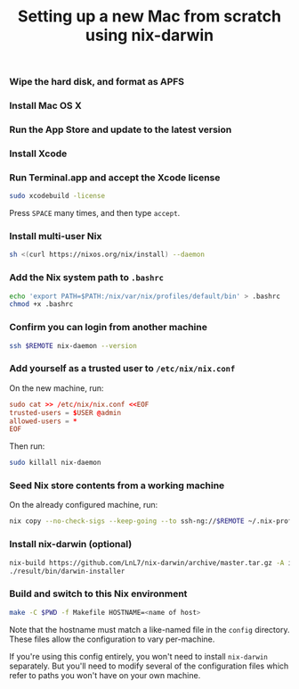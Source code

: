 #+TITLE: Setting up a new Mac from scratch using nix-darwin

*** Wipe the hard disk, and format as APFS

*** Install Mac OS X

*** Run the App Store and update to the latest version

*** Install Xcode

*** Run Terminal.app and accept the Xcode license

#+begin_src sh
sudo xcodebuild -license
#+end_src

Press =SPACE= many times, and then type =accept=.

*** Install multi-user Nix

#+begin_src sh
sh <(curl https://nixos.org/nix/install) --daemon
#+end_src

*** Add the Nix system path to =.bashrc=

#+begin_src sh
echo 'export PATH=$PATH:/nix/var/nix/profiles/default/bin' > .bashrc
chmod +x .bashrc
#+end_src

*** Confirm you can login from another machine

#+begin_src sh
ssh $REMOTE nix-daemon --version
#+end_src

*** Add yourself as a trusted user to =/etc/nix/nix.conf=

On the new machine, run:

#+begin_src conf
sudo cat >> /etc/nix/nix.conf <<EOF
trusted-users = $USER @admin
allowed-users = *
EOF
#+end_src

Then run:
#+begin_src sh
sudo killall nix-daemon
#+end_src

*** Seed Nix store contents from a working machine

On the already configured machine, run:

#+begin_src sh
nix copy --no-check-sigs --keep-going --to ssh-ng://$REMOTE ~/.nix-profile
#+end_src

*** Install nix-darwin (optional)

#+begin_src sh
nix-build https://github.com/LnL7/nix-darwin/archive/master.tar.gz -A installer
./result/bin/darwin-installer
#+end_src

*** Build and switch to this Nix environment

#+begin_src sh
make -C $PWD -f Makefile HOSTNAME=<name of host>
#+end_src

Note that the hostname must match a like-named file in the =config= directory.
These files allow the configuration to vary per-machine.

If you're using this config entirely, you won't need to install =nix-darwin=
separately. But you'll need to modify several of the configuration files which
refer to paths you won't have on your own machine.
